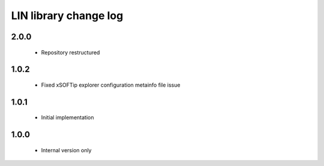 LIN library change log
======================

2.0.0
-----
  * Repository restructured

1.0.2
-----
  * Fixed xSOFTip explorer configuration metainfo file issue

1.0.1
-----
  * Initial implementation

1.0.0
-----
  * Internal version only
